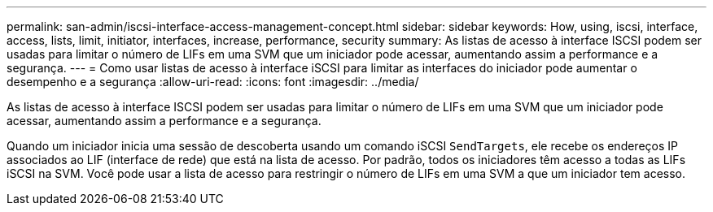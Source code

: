 ---
permalink: san-admin/iscsi-interface-access-management-concept.html 
sidebar: sidebar 
keywords: How, using, iscsi, interface, access, lists, limit, initiator, interfaces, increase, performance, security 
summary: As listas de acesso à interface ISCSI podem ser usadas para limitar o número de LIFs em uma SVM que um iniciador pode acessar, aumentando assim a performance e a segurança. 
---
= Como usar listas de acesso à interface iSCSI para limitar as interfaces do iniciador pode aumentar o desempenho e a segurança
:allow-uri-read: 
:icons: font
:imagesdir: ../media/


[role="lead"]
As listas de acesso à interface ISCSI podem ser usadas para limitar o número de LIFs em uma SVM que um iniciador pode acessar, aumentando assim a performance e a segurança.

Quando um iniciador inicia uma sessão de descoberta usando um comando iSCSI `SendTargets`, ele recebe os endereços IP associados ao LIF (interface de rede) que está na lista de acesso. Por padrão, todos os iniciadores têm acesso a todas as LIFs iSCSI na SVM. Você pode usar a lista de acesso para restringir o número de LIFs em uma SVM a que um iniciador tem acesso.
